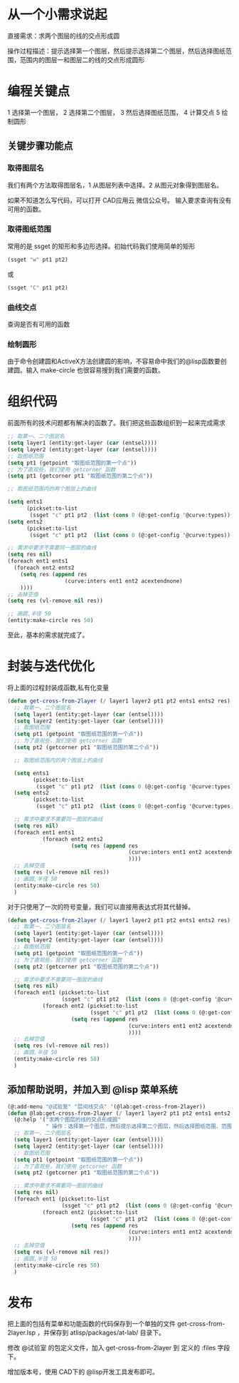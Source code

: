 * 从一个小需求说起
直接需求：求两个图层的线的交点形成圆

操作过程描述：提示选择第一个图层，然后提示选择第二个图层，然后选择图纸范围，范围内的图层一和图层二的线的交点形成圆形
* 编程关键点
1 选择第一个图层，
2 选择第二个图层，
3 然后选择图纸范围，
4 计算交点
5 绘制圆形

** 关键步骤功能点
*** 取得图层名
我们有两个方法取得图层名，1 从图层列表中选择。2 从图元对象得到图层名。

如果不知道怎么写代码，可以打开 CAD应用云 微信公众号。
输入要求查询有没有可用的函数。

*** 取得图纸范围
常用的是 ssget 的矩形和多边形选择。初始代码我们使用简单的矩形
#+begin_src lisp
(ssget "w" pt1 pt2)
#+end_src
或
#+begin_src lisp
(ssget "C" pt1 pt2)
#+end_src
*** 曲线交点
查询是否有可用的函数

*** 绘制圆形
由于命令创建圆和ActiveX方法创建圆的影响，不容易命中我们的@lisp函数要创建圆。输入 make-circle 也很容易搜到我们需要的函数。
* 组织代码
前面所有的技术问题都有解决的函数了。我们把这些函数组织到一起来完成需求

#+begin_src lisp
  ;; 取第一、二个图层名
  (setq layer1 (entity:get-layer (car (entsel))))
  (setq layer2 (entity:get-layer (car (entsel))))
  ;; 取图纸范围
  (setq pt1 (getpoint "取图纸范围的第一个点"))
  ;; 为了直观些，我们使用 getcorner 函数
  (setq pt1 (getcorner pt1 "取图纸范围的第二个点"))

  ;; 取图纸范围内的两个图层上的曲线

  (setq ents1
        (pickset:to-list
         (ssget "c" pt1 pt2  (list (cons 0 (@:get-config '@curve:types))(cons 8 layer1)))))
  (setq ents2
        (pickset:to-list
         (ssget "c" pt1 pt2  (list (cons 0 (@:get-config '@curve:types))(cons 8 layer2)))))

  ;; 需求中要求不需要同一图层的曲线
  (setq res nil)
  (foreach ent1 ents1
    (foreach ent2 ents2
      (setq res (append res
                    (curve:inters ent1 ent2 acextendnone)
      ))))
  ;; 去掉空值
  (setq res (vl-remove nil res))

  ;; 画圆,半径 50
  (entity:make-circle res 50)
#+end_src
至此，基本的需求就完成了。

* 封装与迭代优化
将上面的过程封装成函数,私有化变量

#+begin_src lisp
  (defun get-cross-from-2layer (/ layer1 layer2 pt1 pt2 ents1 ents2 res)
    ;; 取第一、二个图层名
    (setq layer1 (entity:get-layer (car (entsel))))
    (setq layer2 (entity:get-layer (car (entsel))))
    ;; 取图纸范围
    (setq pt1 (getpoint "取图纸范围的第一个点"))
    ;; 为了直观些，我们使用 getcorner 函数
    (setq pt2 (getcorner pt1 "取图纸范围的第二个点"))

    ;; 取图纸范围内的两个图层上的曲线

    (setq ents1
          (pickset:to-list
           (ssget "c" pt1 pt2  (list (cons 0 (@:get-config '@curve:types))(cons 8 layer1)))))
    (setq ents2
          (pickset:to-list
           (ssget "c" pt1 pt2  (list (cons 0 (@:get-config '@curve:types))(cons 8 layer2)))))

    ;; 需求中要求不需要同一图层的曲线
    (setq res nil)
    (foreach ent1 ents1
             (foreach ent2 ents2
                      (setq res (append res
                                        (curve:inters ent1 ent2 acextendnone)
                                        ))))
    ;; 去掉空值
    (setq res (vl-remove nil res))
    ;; 画圆,半径 50
    (entity:make-circle res 50)
    )
#+end_src

对于只使用了一次的符号变量，我们可以直接用表达式将其代替掉。

#+begin_src lisp
  (defun get-cross-from-2layer (/ layer1 layer2 pt1 pt2 ents1 ents2 res)
    ;; 取第一、二个图层名
    (setq layer1 (entity:get-layer (car (entsel))))
    (setq layer2 (entity:get-layer (car (entsel))))
    ;; 取图纸范围
    (setq pt1 (getpoint "取图纸范围的第一个点"))
    ;; 为了直观些，我们使用 getcorner 函数
    (setq pt2 (getcorner pt1 "取图纸范围的第二个点"))

    ;; 需求中要求不需要同一图层的曲线
    (setq res nil)
    (foreach ent1 (pickset:to-list
                   (ssget "c" pt1 pt2  (list (cons 0 (@:get-config '@curve:types))(cons 8 layer1))))
             (foreach ent2 (pickset:to-list
                            (ssget "c" pt1 pt2  (list (cons 0 (@:get-config '@curve:types))(cons 8 layer2))))
                      (setq res (append res
                                        (curve:inters ent1 ent2 acextendnone)
                                        ))))
    ;; 去掉空值
    (setq res (vl-remove nil res))
    ;; 画圆,半径 50
    (entity:make-circle res 50)
    )
#+end_src

** 添加帮助说明，并加入到 @lisp 菜单系统

#+begin_src lisp
  (@:add-menu "@试验室" "层间线交点" '(@lab:get-cross-from-2layer))
  (defun @lab:get-cross-from-2layer (/ layer1 layer2 pt1 pt2 ents1 ents2 res)
    (@:help '("求两个图层的线的交点形成圆"
              " 操作：选择第一个图层，然后提示选择第二个图层，然后选择图纸范围，范围内的图层一和图层二的线的交点形成圆形"))
    ;; 取第一、二个图层名
    (setq layer1 (entity:get-layer (car (entsel))))
    (setq layer2 (entity:get-layer (car (entsel))))
    ;; 取图纸范围
    (setq pt1 (getpoint "取图纸范围的第一个点"))
    ;; 为了直观些，我们使用 getcorner 函数
    (setq pt2 (getcorner pt1 "取图纸范围的第二个点"))

    ;; 需求中要求不需要同一图层的曲线
    (setq res nil)
    (foreach ent1 (pickset:to-list
                   (ssget "c" pt1 pt2  (list (cons 0 (@:get-config '@curve:types))(cons 8 layer1))))
             (foreach ent2 (pickset:to-list
                            (ssget "c" pt1 pt2  (list (cons 0 (@:get-config '@curve:types))(cons 8 layer2))))
                      (setq res (append res
                                        (curve:inters ent1 ent2 acextendnone)
                                        ))))
    ;; 去掉空值
    (setq res (vl-remove nil res))
    ;; 画圆,半径 50
    (entity:make-circle res 50)
    )
#+end_src

* 发布
把上面的包括有菜单和功能函数的代码保存到一个单独的文件 get-cross-from-2layer.lsp ，并保存到 atlisp/packages/at-lab/ 目录下。

修改 @试验室 的包定义文件，加入 get-cross-from-2layer 到 定义的 :files 字段下。


增加版本号，使用 CAD下的 @lisp开发工具发布即可。
